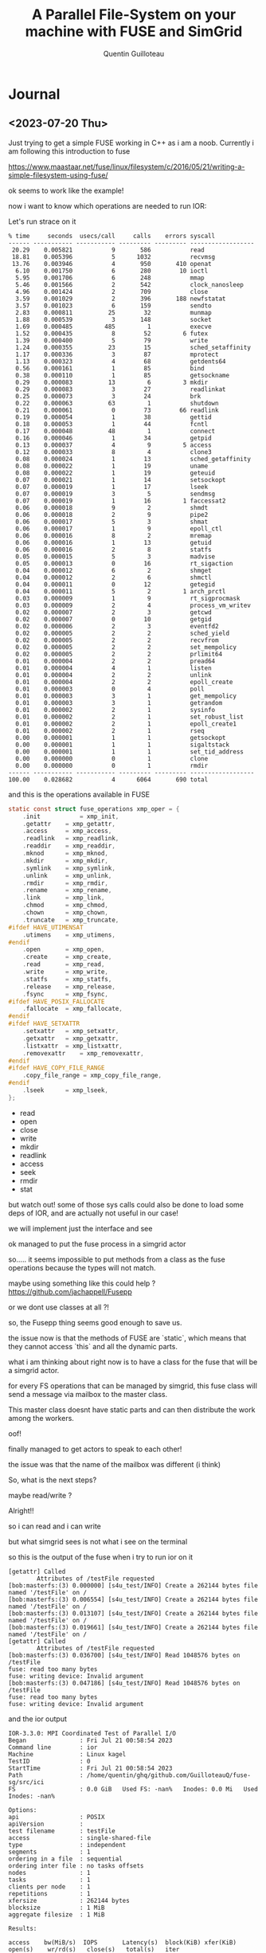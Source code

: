 #+TITLE: A Parallel File-System on your machine with FUSE and SimGrid
#+AUTHOR: Quentin Guilloteau

* Journal
** <2023-07-20 Thu>

Just trying to get a simple FUSE working in C++ as i am a noob.
Currently i am following this introduction to fuse

https://www.maastaar.net/fuse/linux/filesystem/c/2016/05/21/writing-a-simple-filesystem-using-fuse/


ok seems to work like the example!

now i want to know which operations are needed to run IOR:

Let's run strace on it

#+BEGIN_EXAMPLE
% time     seconds  usecs/call     calls    errors syscall
------ ----------- ----------- --------- --------- ------------------
 20.29    0.005821           9       586           read
 18.81    0.005396           5      1032           recvmsg
 13.76    0.003946           4       950       410 openat
  6.10    0.001750           6       280        10 ioctl
  5.95    0.001706           6       248           mmap
  5.46    0.001566           2       542           clock_nanosleep
  4.96    0.001424           2       709           close
  3.59    0.001029           2       396       188 newfstatat
  3.57    0.001023           6       159           sendto
  2.83    0.000811          25        32           munmap
  1.88    0.000539           3       148           socket
  1.69    0.000485         485         1           execve
  1.52    0.000435           8        52         6 futex
  1.39    0.000400           5        79           write
  1.24    0.000355          23        15           sched_setaffinity
  1.17    0.000336           3        87           mprotect
  1.13    0.000323           4        68           getdents64
  0.56    0.000161           1        85           bind
  0.38    0.000110           1        85           getsockname
  0.29    0.000083          13         6         3 mkdir
  0.29    0.000083           3        27           readlinkat
  0.25    0.000073           3        24           brk
  0.22    0.000063          63         1           shutdown
  0.21    0.000061           0        73        66 readlink
  0.19    0.000054           1        38           gettid
  0.18    0.000053           1        44           fcntl
  0.17    0.000048          48         1           connect
  0.16    0.000046           1        34           getpid
  0.13    0.000037           4         9         5 access
  0.12    0.000033           8         4           clone3
  0.08    0.000024           1        13           sched_getaffinity
  0.08    0.000022           1        19           uname
  0.08    0.000022           1        19           geteuid
  0.07    0.000021           1        14           setsockopt
  0.07    0.000019           1        17           lseek
  0.07    0.000019           3         5           sendmsg
  0.07    0.000019           1        16         1 faccessat2
  0.06    0.000018           9         2           shmdt
  0.06    0.000018           2         9           pipe2
  0.06    0.000017           5         3           shmat
  0.06    0.000017           1         9           epoll_ctl
  0.06    0.000016           8         2           mremap
  0.06    0.000016           1        13           getuid
  0.06    0.000016           2         8           statfs
  0.05    0.000015           5         3           madvise
  0.05    0.000013           0        16           rt_sigaction
  0.04    0.000012           6         2           shmget
  0.04    0.000012           2         6           shmctl
  0.04    0.000011           0        12           getegid
  0.04    0.000011           5         2         1 arch_prctl
  0.03    0.000009           1         9           rt_sigprocmask
  0.03    0.000009           2         4           process_vm_writev
  0.02    0.000007           2         3           getcwd
  0.02    0.000007           0        10           getgid
  0.02    0.000006           2         3           eventfd2
  0.02    0.000005           2         2           sched_yield
  0.02    0.000005           2         2           recvfrom
  0.02    0.000005           2         2           set_mempolicy
  0.02    0.000005           2         2           prlimit64
  0.01    0.000004           2         2           pread64
  0.01    0.000004           4         1           listen
  0.01    0.000004           2         2           unlink
  0.01    0.000004           2         2           epoll_create
  0.01    0.000003           0         4           poll
  0.01    0.000003           3         1           get_mempolicy
  0.01    0.000003           3         1           getrandom
  0.01    0.000002           2         1           sysinfo
  0.01    0.000002           2         1           set_robust_list
  0.01    0.000002           2         1           epoll_create1
  0.01    0.000002           2         1           rseq
  0.00    0.000001           1         1           getsockopt
  0.00    0.000001           1         1           sigaltstack
  0.00    0.000001           1         1           set_tid_address
  0.00    0.000000           0         1           clone
  0.00    0.000000           0         1           rmdir
------ ----------- ----------- --------- --------- ------------------
100.00    0.028682           4      6064       690 total
#+END_EXAMPLE

and this is the operations available in FUSE

#+BEGIN_SRC c
static const struct fuse_operations xmp_oper = {
	.init           = xmp_init,
	.getattr	= xmp_getattr,
	.access		= xmp_access,
	.readlink	= xmp_readlink,
	.readdir	= xmp_readdir,
	.mknod		= xmp_mknod,
	.mkdir		= xmp_mkdir,
	.symlink	= xmp_symlink,
	.unlink		= xmp_unlink,
	.rmdir		= xmp_rmdir,
	.rename		= xmp_rename,
	.link		= xmp_link,
	.chmod		= xmp_chmod,
	.chown		= xmp_chown,
	.truncate	= xmp_truncate,
#ifdef HAVE_UTIMENSAT
	.utimens	= xmp_utimens,
#endif
	.open		= xmp_open,
	.create 	= xmp_create,
	.read		= xmp_read,
	.write		= xmp_write,
	.statfs		= xmp_statfs,
	.release	= xmp_release,
	.fsync		= xmp_fsync,
#ifdef HAVE_POSIX_FALLOCATE
	.fallocate	= xmp_fallocate,
#endif
#ifdef HAVE_SETXATTR
	.setxattr	= xmp_setxattr,
	.getxattr	= xmp_getxattr,
	.listxattr	= xmp_listxattr,
	.removexattr	= xmp_removexattr,
#endif
#ifdef HAVE_COPY_FILE_RANGE
	.copy_file_range = xmp_copy_file_range,
#endif
	.lseek		= xmp_lseek,
};
#+END_SRC


- read
- open
- close
- write
- mkdir
- readlink
- access
- seek
- rmdir
- stat


but watch out! some of those sys calls could also be done to load some deps of IOR, and are actually not useful in our case!


we will implement just the interface and see



ok managed to put the fuse process in a simgrid actor


so.....
it seems impossible to put methods from a class as the fuse operations because the types will not match.

maybe using something like this could help ? https://github.com/jachappell/Fusepp

or we dont use classes at all ?!


so, the Fusepp thing seems good enough to save us.

the issue now is that the methods of FUSE are `static`, which means that they cannot access `this` and all the dynamic parts.

what i am thinking about right now is to have a class for the fuse that will be a simgrid actor.

for every FS operations that can be managed by simgrid, this fuse class will send a message via mailbox to the master class.

This master class doesnt have static parts and can then distribute the work among the workers.

oof!

finally managed to get actors to speak to each other!

the issue was that the name of the mailbox was different (i think)


So, what is the next steps?

maybe read/write ?

Alright!!

so i can read and i can write

but what simgrid sees is not what i see on the terminal



so this is the output of the fuse when i try to run ior on it

#+BEGIN_EXAMPLE
[getattr] Called
        Attributes of /testFile requested
[bob:masterfs:(3) 0.000000] [s4u_test/INFO] Create a 262144 bytes file named '/testFile' on /
[bob:masterfs:(3) 0.006554] [s4u_test/INFO] Create a 262144 bytes file named '/testFile' on /
[bob:masterfs:(3) 0.013107] [s4u_test/INFO] Create a 262144 bytes file named '/testFile' on /
[bob:masterfs:(3) 0.019661] [s4u_test/INFO] Create a 262144 bytes file named '/testFile' on /
[getattr] Called
        Attributes of /testFile requested
[bob:masterfs:(3) 0.036700] [s4u_test/INFO] Read 1048576 bytes on /testFile
fuse: read too many bytes
fuse: writing device: Invalid argument
[bob:masterfs:(3) 0.047186] [s4u_test/INFO] Read 1048576 bytes on /testFile
fuse: read too many bytes
fuse: writing device: Invalid argument
#+END_EXAMPLE

and the ior output

#+BEGIN_EXAMPLE
IOR-3.3.0: MPI Coordinated Test of Parallel I/O
Began               : Fri Jul 21 00:58:54 2023
Command line        : ior
Machine             : Linux kagel
TestID              : 0
StartTime           : Fri Jul 21 00:58:54 2023
Path                : /home/quentin/ghq/github.com/GuilloteauQ/fuse-sg/src/ici
FS                  : 0.0 GiB   Used FS: -nan%   Inodes: 0.0 Mi   Used Inodes: -nan%

Options:
api                 : POSIX
apiVersion          :
test filename       : testFile
access              : single-shared-file
type                : independent
segments            : 1
ordering in a file  : sequential
ordering inter file : no tasks offsets
nodes               : 1
tasks               : 1
clients per node    : 1
repetitions         : 1
xfersize            : 262144 bytes
blocksize           : 1 MiB
aggregate filesize  : 1 MiB

Results:

access    bw(MiB/s)  IOPS       Latency(s)  block(KiB) xfer(KiB)  open(s)    wr/rd(s)   close(s)   total(s)   iter
------    ---------  ----       ----------  ---------- ---------  --------   --------   --------   --------   ----
ior WARNING: [RANK 000]: unlink() of file "testFile" failed
, errno 38, Function not implemented
WARNING: Expected aggregate file size       = 1048576.
WARNING: Stat() of aggregate file size      = 1024.
WARNING: Using actual aggregate bytes moved = 1048576.
write     1650.83    6799       0.000147    1024.00    256.00     0.000014   0.000588   0.000003   0.000606   0
ior ERROR: read(21, 0x7f8e755be000, 262144) failed, errno 5, Input/output error (aiori-POSIX.c:550)
--------------------------------------------------------------------------
MPI_ABORT was invoked on rank 0 in communicator MPI_COMM_WORLD
with errorcode -1.

NOTE: invoking MPI_ABORT causes Open MPI to kill all MPI processes.
You may or may not see output from other processes, depending on
exactly when Open MPI kills them.
--------------------------------------------------------------------------
#+END_EXAMPLE

seems like there are some unlink issue 


the FUSE message: `fuse: read too many bytes` is also a bit weird


https://github.com/search?q=repo%3Alibfuse%2Flibfuse%20%22fuse%3A%20read%20too%20many%20bytes%22&type=code

so maybe i fucked up the return value of the read method

Ah! IOR writes 4 times to the same file and then reads it. but as i dont save anything, simgrid rewrites on the same file i think


weird, even by taking care of the seek, it doesnt seems to work...


Ah no, it seems ok somehow....

#+BEGIN_EXAMPLE
[getattr] Called
        Attributes of /testFile requested
[bob:masterfs:(3) 0.000000] [s4u_test/INFO] Openning '/testFile' on /
[bob:masterfs:(3) 0.000000] [s4u_test/INFO] Using open file
[bob:masterfs:(3) 0.000000] [s4u_test/INFO] Adding a 262144 bytes file named '/testFile' on / (offset 0)
[bob:masterfs:(3) 0.000000] [s4u_test/INFO] File /testFile of size 0
[bob:masterfs:(3) 0.006554] [s4u_test/INFO] File /testFile of size 262144
[bob:masterfs:(3) 0.006554] [s4u_test/INFO] Using open file
[bob:masterfs:(3) 0.006554] [s4u_test/INFO] Adding a 262144 bytes file named '/testFile' on / (offset 262144)
[bob:masterfs:(3) 0.006554] [s4u_test/INFO] File /testFile of size 262144
[bob:masterfs:(3) 0.013107] [s4u_test/INFO] File /testFile of size 524288
[bob:masterfs:(3) 0.013107] [s4u_test/INFO] Using open file
[bob:masterfs:(3) 0.013107] [s4u_test/INFO] Adding a 262144 bytes file named '/testFile' on / (offset 524288)
[bob:masterfs:(3) 0.013107] [s4u_test/INFO] File /testFile of size 524288
[bob:masterfs:(3) 0.019661] [s4u_test/INFO] File /testFile of size 786432
[bob:masterfs:(3) 0.019661] [s4u_test/INFO] Using open file
[bob:masterfs:(3) 0.019661] [s4u_test/INFO] Adding a 262144 bytes file named '/testFile' on / (offset 786432)
[bob:masterfs:(3) 0.019661] [s4u_test/INFO] File /testFile of size 786432
[bob:masterfs:(3) 0.026214] [s4u_test/INFO] File /testFile of size 1048576
[getattr] Called
        Attributes of /testFile requested
[bob:masterfs:(3) 0.026214] [s4u_test/INFO] Openning '/testFile' on /
[bob:masterfs:(3) 0.036700] [s4u_test/INFO] Read 1048576 bytes on /testFile (offset: 0)
[bob:masterfs:(3) 0.036700] [s4u_test/INFO] File /testFile of size 1048576
fuse: read too many bytes
fuse: writing device: Invalid argument
#+END_EXAMPLE


to investigate:

- https://github.com/libfuse/libfuse/blob/624783d73baf151747fa72359af16c37260bfee2/lib/fuse.c#L1782

- https://github.com/libfuse/libfuse/blob/624783d73baf151747fa72359af16c37260bfee2/lib/fuse.c#L1827


and now dodo
